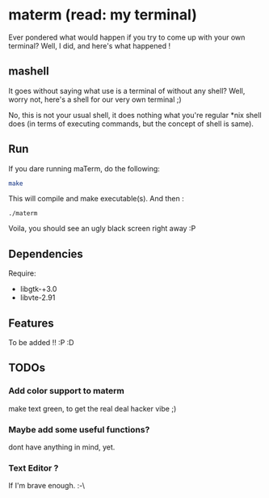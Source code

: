 * materm (read: my terminal)
  
  Ever pondered what would happen if you try to come up with your own terminal?
  Well, I did, and here's what happened !

** mashell
   
   It goes without saying what use is a terminal of without any shell? 
   Well, worry not, here's a shell for our very own terminal ;)

   No, this is not your usual shell, it does nothing what you're regular *nix shell does (in terms of 
   executing commands, but the concept of shell is same).

** Run

   If you dare running maTerm, do the following:

   #+begin_src sh
     make
   #+end_src

   This will compile and make executable(s). And then :

   #+begin_src shell
     ./materm
   #+end_src

   Voila, you should see an ugly black screen right away :P 
  
** Dependencies 
   
   Require:
   - libgtk-+3.0
   - libvte-2.91
** Features
   
   To be added !! :P :D
** TODOs

*** Add color support to materm
    make text green, to get the real deal hacker vibe ;)

*** Maybe add some useful functions?
    dont have anything in mind, yet.
  
*** Text Editor ?
    If I'm brave enough. :-\
